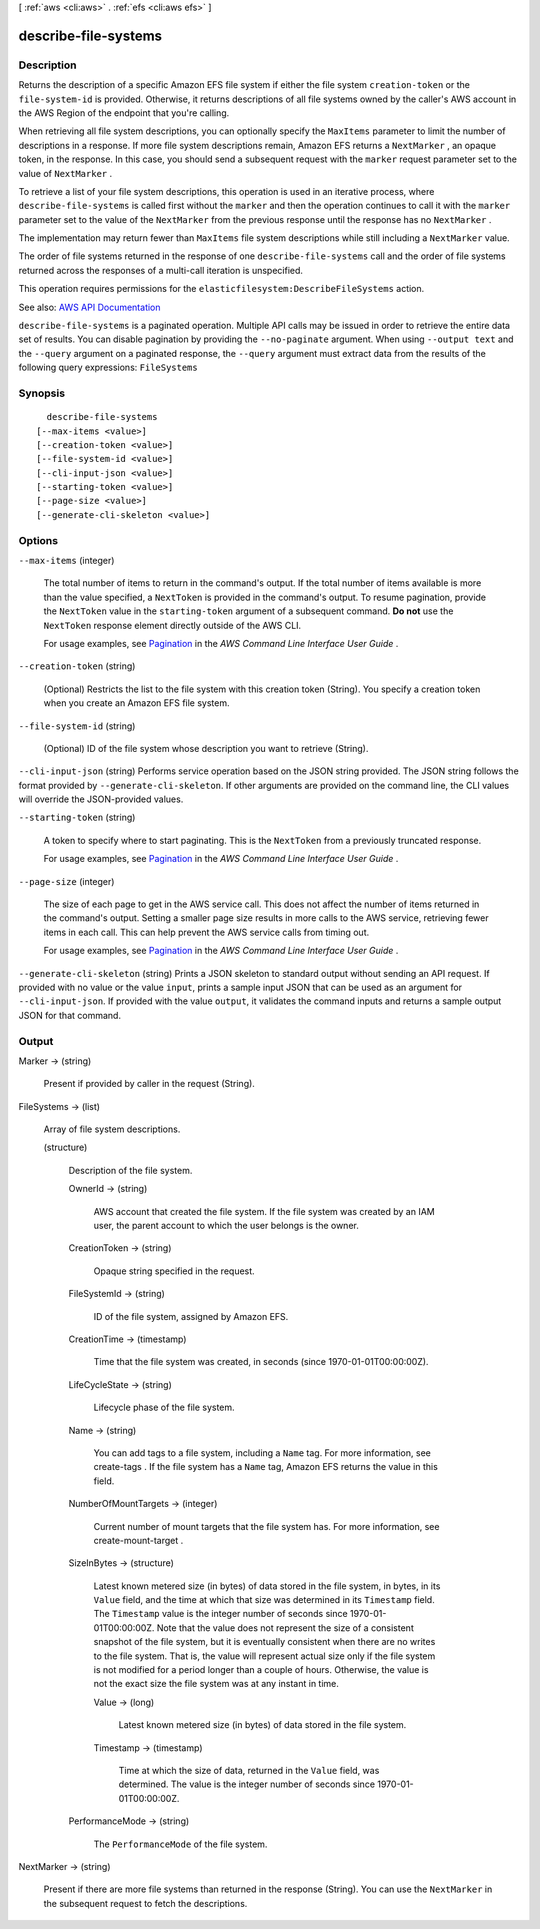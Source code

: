 [ :ref:`aws <cli:aws>` . :ref:`efs <cli:aws efs>` ]

.. _cli:aws efs describe-file-systems:


*********************
describe-file-systems
*********************



===========
Description
===========



Returns the description of a specific Amazon EFS file system if either the file system ``creation-token`` or the ``file-system-id`` is provided. Otherwise, it returns descriptions of all file systems owned by the caller's AWS account in the AWS Region of the endpoint that you're calling.

 

When retrieving all file system descriptions, you can optionally specify the ``MaxItems`` parameter to limit the number of descriptions in a response. If more file system descriptions remain, Amazon EFS returns a ``NextMarker`` , an opaque token, in the response. In this case, you should send a subsequent request with the ``marker`` request parameter set to the value of ``NextMarker`` . 

 

To retrieve a list of your file system descriptions, this operation is used in an iterative process, where ``describe-file-systems`` is called first without the ``marker`` and then the operation continues to call it with the ``marker`` parameter set to the value of the ``NextMarker`` from the previous response until the response has no ``NextMarker`` . 

 

The implementation may return fewer than ``MaxItems`` file system descriptions while still including a ``NextMarker`` value. 

 

The order of file systems returned in the response of one ``describe-file-systems`` call and the order of file systems returned across the responses of a multi-call iteration is unspecified. 

 

This operation requires permissions for the ``elasticfilesystem:DescribeFileSystems`` action. 



See also: `AWS API Documentation <https://docs.aws.amazon.com/goto/WebAPI/elasticfilesystem-2015-02-01/DescribeFileSystems>`_


``describe-file-systems`` is a paginated operation. Multiple API calls may be issued in order to retrieve the entire data set of results. You can disable pagination by providing the ``--no-paginate`` argument.
When using ``--output text`` and the ``--query`` argument on a paginated response, the ``--query`` argument must extract data from the results of the following query expressions: ``FileSystems``


========
Synopsis
========

::

    describe-file-systems
  [--max-items <value>]
  [--creation-token <value>]
  [--file-system-id <value>]
  [--cli-input-json <value>]
  [--starting-token <value>]
  [--page-size <value>]
  [--generate-cli-skeleton <value>]




=======
Options
=======

``--max-items`` (integer)
 

  The total number of items to return in the command's output. If the total number of items available is more than the value specified, a ``NextToken`` is provided in the command's output. To resume pagination, provide the ``NextToken`` value in the ``starting-token`` argument of a subsequent command. **Do not** use the ``NextToken`` response element directly outside of the AWS CLI.

   

  For usage examples, see `Pagination <https://docs.aws.amazon.com/cli/latest/userguide/pagination.html>`_ in the *AWS Command Line Interface User Guide* .

   

``--creation-token`` (string)


  (Optional) Restricts the list to the file system with this creation token (String). You specify a creation token when you create an Amazon EFS file system.

  

``--file-system-id`` (string)


  (Optional) ID of the file system whose description you want to retrieve (String).

  

``--cli-input-json`` (string)
Performs service operation based on the JSON string provided. The JSON string follows the format provided by ``--generate-cli-skeleton``. If other arguments are provided on the command line, the CLI values will override the JSON-provided values.

``--starting-token`` (string)
 

  A token to specify where to start paginating. This is the ``NextToken`` from a previously truncated response.

   

  For usage examples, see `Pagination <https://docs.aws.amazon.com/cli/latest/userguide/pagination.html>`_ in the *AWS Command Line Interface User Guide* .

   

``--page-size`` (integer)
 

  The size of each page to get in the AWS service call. This does not affect the number of items returned in the command's output. Setting a smaller page size results in more calls to the AWS service, retrieving fewer items in each call. This can help prevent the AWS service calls from timing out.

   

  For usage examples, see `Pagination <https://docs.aws.amazon.com/cli/latest/userguide/pagination.html>`_ in the *AWS Command Line Interface User Guide* .

   

``--generate-cli-skeleton`` (string)
Prints a JSON skeleton to standard output without sending an API request. If provided with no value or the value ``input``, prints a sample input JSON that can be used as an argument for ``--cli-input-json``. If provided with the value ``output``, it validates the command inputs and returns a sample output JSON for that command.



======
Output
======

Marker -> (string)

  

  Present if provided by caller in the request (String).

  

  

FileSystems -> (list)

  

  Array of file system descriptions.

  

  (structure)

    

    Description of the file system.

    

    OwnerId -> (string)

      

      AWS account that created the file system. If the file system was created by an IAM user, the parent account to which the user belongs is the owner.

      

      

    CreationToken -> (string)

      

      Opaque string specified in the request.

      

      

    FileSystemId -> (string)

      

      ID of the file system, assigned by Amazon EFS.

      

      

    CreationTime -> (timestamp)

      

      Time that the file system was created, in seconds (since 1970-01-01T00:00:00Z).

      

      

    LifeCycleState -> (string)

      

      Lifecycle phase of the file system.

      

      

    Name -> (string)

      

      You can add tags to a file system, including a ``Name`` tag. For more information, see  create-tags . If the file system has a ``Name`` tag, Amazon EFS returns the value in this field. 

      

      

    NumberOfMountTargets -> (integer)

      

      Current number of mount targets that the file system has. For more information, see  create-mount-target .

      

      

    SizeInBytes -> (structure)

      

      Latest known metered size (in bytes) of data stored in the file system, in bytes, in its ``Value`` field, and the time at which that size was determined in its ``Timestamp`` field. The ``Timestamp`` value is the integer number of seconds since 1970-01-01T00:00:00Z. Note that the value does not represent the size of a consistent snapshot of the file system, but it is eventually consistent when there are no writes to the file system. That is, the value will represent actual size only if the file system is not modified for a period longer than a couple of hours. Otherwise, the value is not the exact size the file system was at any instant in time. 

      

      Value -> (long)

        

        Latest known metered size (in bytes) of data stored in the file system.

        

        

      Timestamp -> (timestamp)

        

        Time at which the size of data, returned in the ``Value`` field, was determined. The value is the integer number of seconds since 1970-01-01T00:00:00Z.

        

        

      

    PerformanceMode -> (string)

      

      The ``PerformanceMode`` of the file system.

      

      

    

  

NextMarker -> (string)

  

  Present if there are more file systems than returned in the response (String). You can use the ``NextMarker`` in the subsequent request to fetch the descriptions.

  

  

